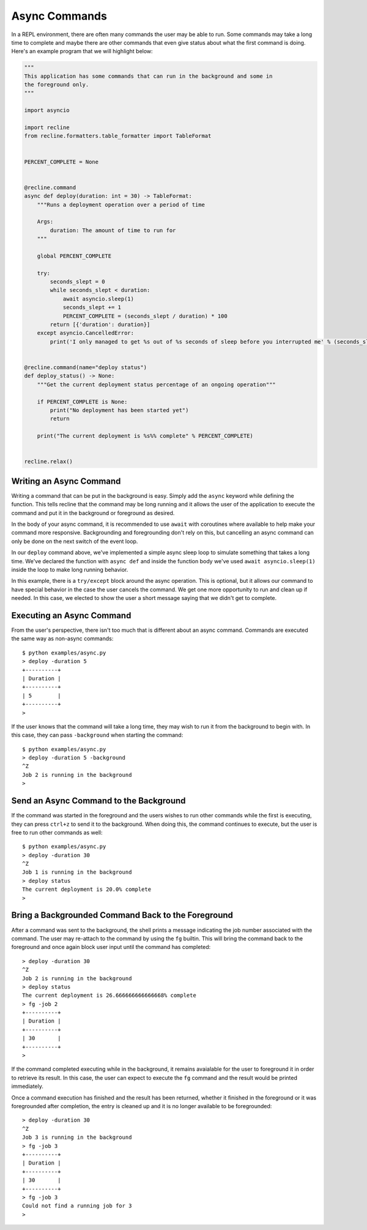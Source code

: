 .. _async-commands:
Async Commands
==============

In a REPL environment, there are often many commands the user may be able to run.
Some commands may take a long time to complete and maybe there are other commands
that even give status about what the first command is doing. Here's an example
program that we will highlight below:

.. code-block:: Python

    """
    This application has some commands that can run in the background and some in
    the foreground only.
    """

    import asyncio

    import recline
    from recline.formatters.table_formatter import TableFormat


    PERCENT_COMPLETE = None


    @recline.command
    async def deploy(duration: int = 30) -> TableFormat:
        """Runs a deployment operation over a period of time

        Args:
            duration: The amount of time to run for
        """

        global PERCENT_COMPLETE

        try:
            seconds_slept = 0
            while seconds_slept < duration:
                await asyncio.sleep(1)
                seconds_slept += 1
                PERCENT_COMPLETE = (seconds_slept / duration) * 100
            return [{'duration': duration}]
        except asyncio.CancelledError:
            print('I only managed to get %s out of %s seconds of sleep before you interrupted me' % (seconds_slept, duration))


    @recline.command(name="deploy status")
    def deploy_status() -> None:
        """Get the current deployment status percentage of an ongoing operation"""

        if PERCENT_COMPLETE is None:
            print("No deployment has been started yet")
            return

        print("The current deployment is %s%% complete" % PERCENT_COMPLETE)


    recline.relax()

Writing an Async Command
------------------------

Writing a command that can be put in the background is easy. Simply add the ``async``
keyword while defining the function. This tells recline that the command may be long
running and it allows the user of the application to execute the command and put it
in the background or foreground as desired.

In the body of your async command, it is recommended to use ``await`` with coroutines
where available to help make your command more responsive. Backgrounding and foregrounding
don't rely on this, but cancelling an async command can only be done on the next
switch of the event loop.

In our ``deploy`` command above, we've implemented a simple async sleep loop to
simulate something that takes a long time. We've declared the function with ``async def``
and inside the function body we've used ``await asyncio.sleep(1)`` inside the loop
to make long running behavior.

In this example, there is a ``try/except`` block around the async operation. This
is optional, but it allows our command to have special behavior in the case the user
cancels the command. We get one more opportunity to run and clean up if needed. In
this case, we elected to show the user a short message saying that we didn't get to
complete.

Executing an Async Command
--------------------------

From the user's perspective, there isn't too much that is different about an async
command. Commands are executed the same way as non-async commands::

    $ python examples/async.py
    > deploy -duration 5
    +----------+
    | Duration |
    +----------+
    | 5        |
    +----------+
    >

If the user knows that the command will take a long time, they may wish to run
it from the background to begin with. In this case, they can pass ``-background``
when starting the command::

    $ python examples/async.py
    > deploy -duration 5 -background
    ^Z
    Job 2 is running in the background
    >

Send an Async Command to the Background
---------------------------------------

If the command was started in the foreground and the users wishes to run other commands
while the first is executing, they can press ``ctrl+z`` to send it to the background.
When doing this, the command continues to execute, but the user is free to run other
commands as well::

    $ python examples/async.py
    > deploy -duration 30
    ^Z
    Job 1 is running in the background
    > deploy status
    The current deployment is 20.0% complete
    >

Bring a Backgrounded Command Back to the Foreground
---------------------------------------------------

After a command was sent to the background, the shell prints a message indicating
the job number associated with the command. The user may re-attach to the command
by using the ``fg`` builtin. This will bring the command back to the foreground
and once again block user input until the command has completed::

    > deploy -duration 30
    ^Z
    Job 2 is running in the background
    > deploy status
    The current deployment is 26.666666666666668% complete
    > fg -job 2
    +----------+
    | Duration |
    +----------+
    | 30       |
    +----------+
    >

If the command completed executing while in the background, it remains avaialable
for the user to foreground it in order to retrieve its result. In this case, the
user can expect to execute the ``fg`` command and the result would be printed immediately.

Once a command execution has finished and the result has been returned, whether
it finished in the foreground or it was foregrounded after completion, the entry
is cleaned up and it is no longer available to be foregrounded::

    > deploy -duration 30
    ^Z
    Job 3 is running in the background
    > fg -job 3
    +----------+
    | Duration |
    +----------+
    | 30       |
    +----------+
    > fg -job 3
    Could not find a running job for 3
    >
